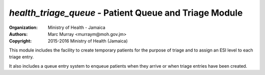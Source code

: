 
*health_triage_queue* - Patient Queue and Triage Module
------------------------------------------------------------

:Organization: Ministry of Health - Jamaica
:Authors: Marc Murray <murraym@moh.gov.jm>
:Copyright: 2015-2016 Ministry of Health (Jamaica)

This module includes the facility to create temporary patients for the
purpose of triage and to assign an ESI level to each triage entry.

It also includes a queue entry system to enqueue patients when they
arrive or when triage entries have been created.

